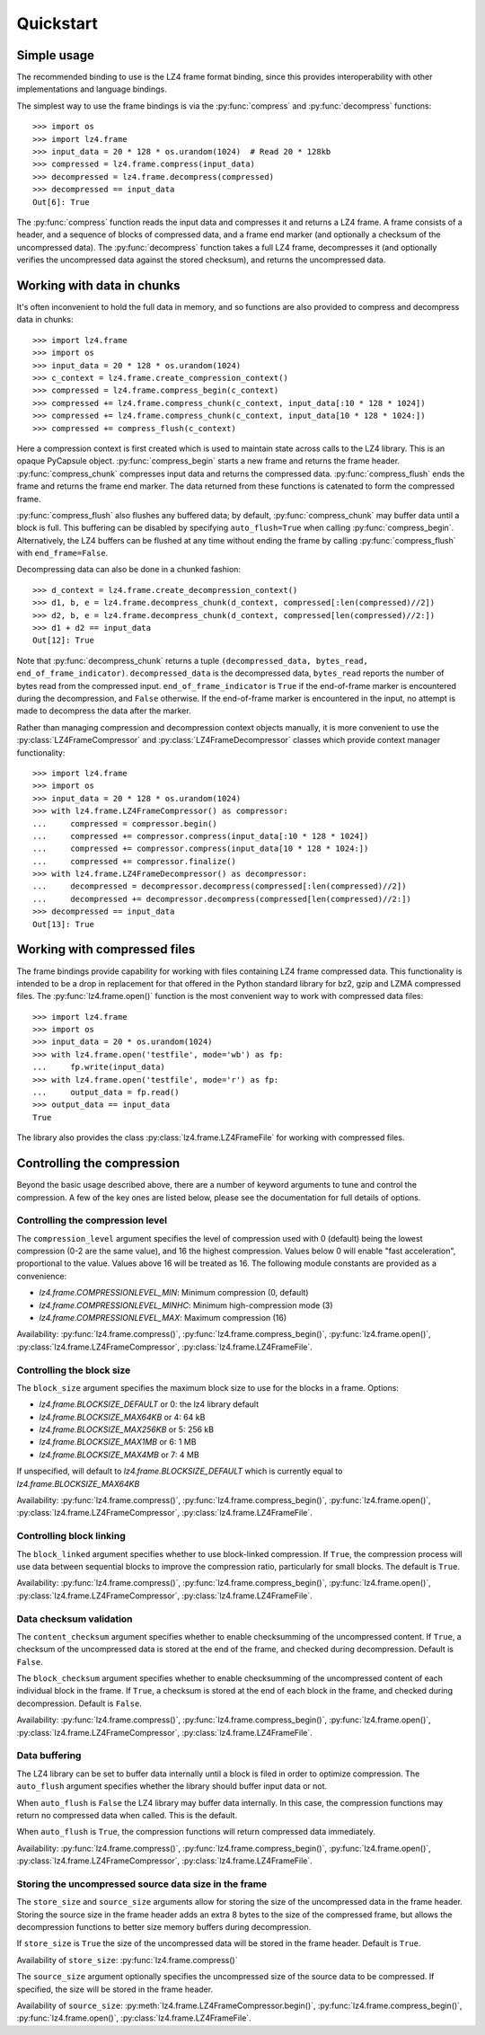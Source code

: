 .. py:currentmodule:: lz4.frame
.. default-role:: obj

Quickstart
==========

Simple usage
------------

The recommended binding to use is the LZ4 frame format binding, since this
provides interoperability with other implementations and language bindings.

The simplest way to use the frame bindings is via the :py:func:`compress` and
:py:func:`decompress` functions::

  >>> import os
  >>> import lz4.frame
  >>> input_data = 20 * 128 * os.urandom(1024)  # Read 20 * 128kb
  >>> compressed = lz4.frame.compress(input_data)
  >>> decompressed = lz4.frame.decompress(compressed)
  >>> decompressed == input_data
  Out[6]: True

The :py:func:`compress` function reads the input data and compresses it and
returns a LZ4 frame. A frame consists of a header, and a sequence of blocks of
compressed data, and a frame end marker (and optionally a checksum of the
uncompressed data). The :py:func:`decompress` function takes a full LZ4 frame,
decompresses it (and optionally verifies the uncompressed data against the
stored checksum), and returns the uncompressed data.

Working with data in chunks
---------------------------

It's often inconvenient to hold the full data in memory, and so functions are
also provided to compress and decompress data in chunks::

  >>> import lz4.frame
  >>> import os
  >>> input_data = 20 * 128 * os.urandom(1024)
  >>> c_context = lz4.frame.create_compression_context()
  >>> compressed = lz4.frame.compress_begin(c_context)
  >>> compressed += lz4.frame.compress_chunk(c_context, input_data[:10 * 128 * 1024])
  >>> compressed += lz4.frame.compress_chunk(c_context, input_data[10 * 128 * 1024:])
  >>> compressed += compress_flush(c_context)

Here a compression context is first created which is used to maintain state
across calls to the LZ4 library. This is an opaque PyCapsule object.
:py:func:`compress_begin` starts a new frame and returns the frame header.
:py:func:`compress_chunk` compresses input data and returns the compressed data.
:py:func:`compress_flush` ends the frame and returns the frame end marker. The
data returned from these functions is catenated to form the compressed frame.

:py:func:`compress_flush` also flushes any buffered data; by default,
:py:func:`compress_chunk` may buffer data until a block is full. This buffering
can be disabled by specifying ``auto_flush=True`` when calling
:py:func:`compress_begin`. Alternatively, the LZ4 buffers can be flushed at any
time without ending the frame by calling :py:func:`compress_flush` with
``end_frame=False``.

Decompressing data can also be done in a chunked fashion::

  >>> d_context = lz4.frame.create_decompression_context()
  >>> d1, b, e = lz4.frame.decompress_chunk(d_context, compressed[:len(compressed)//2])
  >>> d2, b, e = lz4.frame.decompress_chunk(d_context, compressed[len(compressed)//2:])
  >>> d1 + d2 == input_data
  Out[12]: True

Note that :py:func:`decompress_chunk` returns a tuple ``(decompressed_data,
bytes_read, end_of_frame_indicator)``. ``decompressed_data`` is the decompressed
data, ``bytes_read`` reports the number of bytes read from the compressed input.
``end_of_frame_indicator`` is ``True`` if the end-of-frame marker is encountered
during the decompression, and ``False`` otherwise. If the end-of-frame marker is
encountered in the input, no attempt is made to decompress the data after the
marker.

Rather than managing compression and decompression context objects manually, it
is more convenient to use the :py:class:`LZ4FrameCompressor` and
:py:class:`LZ4FrameDecompressor` classes which provide context manager
functionality::

  >>> import lz4.frame
  >>> import os
  >>> input_data = 20 * 128 * os.urandom(1024)
  >>> with lz4.frame.LZ4FrameCompressor() as compressor:
  ...     compressed = compressor.begin()
  ...     compressed += compressor.compress(input_data[:10 * 128 * 1024])
  ...     compressed += compressor.compress(input_data[10 * 128 * 1024:])
  ...     compressed += compressor.finalize()
  >>> with lz4.frame.LZ4FrameDecompressor() as decompressor:
  ...     decompressed = decompressor.decompress(compressed[:len(compressed)//2])
  ...     decompressed += decompressor.decompress(compressed[len(compressed)//2:])
  >>> decompressed == input_data
  Out[13]: True


Working with compressed files
-----------------------------

The frame bindings provide capability for working with files containing LZ4
frame compressed data. This functionality is intended to be a drop in
replacement for that offered in the Python standard library for bz2, gzip and
LZMA compressed files. The :py:func:`lz4.frame.open()` function is the most
convenient way to work with compressed data files::

  >>> import lz4.frame
  >>> import os
  >>> input_data = 20 * os.urandom(1024)
  >>> with lz4.frame.open('testfile', mode='wb') as fp:
  ...     fp.write(input_data)
  >>> with lz4.frame.open('testfile', mode='r') as fp:
  ...     output_data = fp.read()
  >>> output_data == input_data
  True

The library also provides the class :py:class:`lz4.frame.LZ4FrameFile` for
working with compressed files.


Controlling the compression
---------------------------

Beyond the basic usage described above, there are a number of keyword arguments
to tune and control the compression. A few of the key ones are listed below,
please see the documentation for full details of options.


Controlling the compression level
~~~~~~~~~~~~~~~~~~~~~~~~~~~~~~~~~

The ``compression_level`` argument specifies the level of compression used with
0 (default) being the lowest compression (0-2 are the same value), and 16 the
highest compression. Values below 0 will enable "fast acceleration",
proportional to the value. Values above 16 will be treated as 16. The following
module constants are provided as a convenience:

- `lz4.frame.COMPRESSIONLEVEL_MIN`: Minimum compression (0, default)
- `lz4.frame.COMPRESSIONLEVEL_MINHC`: Minimum high-compression mode (3)
- `lz4.frame.COMPRESSIONLEVEL_MAX`: Maximum compression (16)

Availability: :py:func:`lz4.frame.compress()`,
:py:func:`lz4.frame.compress_begin()`, :py:func:`lz4.frame.open()`,
:py:class:`lz4.frame.LZ4FrameCompressor`, :py:class:`lz4.frame.LZ4FrameFile`.


Controlling the block size
~~~~~~~~~~~~~~~~~~~~~~~~~~

The ``block_size`` argument specifies the maximum block size to use for the
blocks in a frame. Options:

- `lz4.frame.BLOCKSIZE_DEFAULT` or 0: the lz4 library default
- `lz4.frame.BLOCKSIZE_MAX64KB` or 4: 64 kB
- `lz4.frame.BLOCKSIZE_MAX256KB` or 5: 256 kB
- `lz4.frame.BLOCKSIZE_MAX1MB` or 6: 1 MB
- `lz4.frame.BLOCKSIZE_MAX4MB` or 7: 4 MB

If unspecified, will default to `lz4.frame.BLOCKSIZE_DEFAULT` which is
currently equal to `lz4.frame.BLOCKSIZE_MAX64KB`

Availability: :py:func:`lz4.frame.compress()`,
:py:func:`lz4.frame.compress_begin()`, :py:func:`lz4.frame.open()`,
:py:class:`lz4.frame.LZ4FrameCompressor`, :py:class:`lz4.frame.LZ4FrameFile`.


Controlling block linking
~~~~~~~~~~~~~~~~~~~~~~~~~

The ``block_linked`` argument specifies whether to use block-linked compression.
If ``True``, the compression process will use data between sequential blocks to
improve the compression ratio, particularly for small blocks. The default is
``True``.

Availability: :py:func:`lz4.frame.compress()`,
:py:func:`lz4.frame.compress_begin()`, :py:func:`lz4.frame.open()`,
:py:class:`lz4.frame.LZ4FrameCompressor`, :py:class:`lz4.frame.LZ4FrameFile`.


Data checksum validation
~~~~~~~~~~~~~~~~~~~~~~~~

The ``content_checksum`` argument specifies whether to enable checksumming of
the uncompressed content. If ``True``, a checksum of the uncompressed data is
stored at the end of the frame, and checked during decompression. Default is
``False``.

The ``block_checksum`` argument specifies whether to enable checksumming of the
uncompressed content of each individual block in the frame. If ``True``, a
checksum is stored at the end of each block in the frame, and checked during
decompression. Default is ``False``.

Availability: :py:func:`lz4.frame.compress()`,
:py:func:`lz4.frame.compress_begin()`, :py:func:`lz4.frame.open()`,
:py:class:`lz4.frame.LZ4FrameCompressor`, :py:class:`lz4.frame.LZ4FrameFile`.


Data buffering
~~~~~~~~~~~~~~

The LZ4 library can be set to buffer data internally until a block is filed in
order to optimize compression. The ``auto_flush`` argument specifies whether the
library should buffer input data or not.

When ``auto_flush`` is ``False`` the LZ4 library may buffer data internally. In
this case, the compression functions may return no compressed data when called.
This is the default.

When ``auto_flush`` is ``True``, the compression functions will return
compressed data immediately.
 
Availability: :py:func:`lz4.frame.compress()`,
:py:func:`lz4.frame.compress_begin()`, :py:func:`lz4.frame.open()`,
:py:class:`lz4.frame.LZ4FrameCompressor`, :py:class:`lz4.frame.LZ4FrameFile`.


Storing the uncompressed source data size in the frame
~~~~~~~~~~~~~~~~~~~~~~~~~~~~~~~~~~~~~~~~~~~~~~~~~~~~~~

The ``store_size`` and ``source_size`` arguments allow for storing the size of
the uncompressed data in the frame header. Storing the source size in the frame
header adds an extra 8 bytes to the size of the compressed frame, but allows the
decompression functions to better size memory buffers during decompression.

If ``store_size`` is ``True`` the size of the uncompressed data will be stored in
the frame header. Default is ``True``.

Availability of ``store_size``: :py:func:`lz4.frame.compress()`

The ``source_size`` argument optionally specifies the uncompressed size of the
source data to be compressed. If specified, the size will be stored in the frame
header.

Availability of ``source_size``: :py:meth:`lz4.frame.LZ4FrameCompressor.begin()`,
:py:func:`lz4.frame.compress_begin()`, :py:func:`lz4.frame.open()`,
:py:class:`lz4.frame.LZ4FrameFile`.
